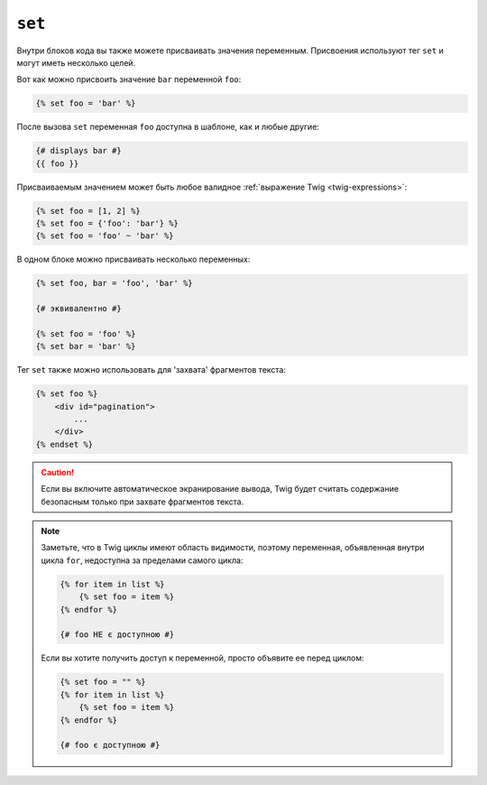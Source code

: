 ``set``
=======

Внутри блоков кода вы также можете присваивать значения переменным. Присвоения используют
тег ``set`` и могут иметь несколько целей.

Вот как можно присвоить значение ``bar`` переменной ``foo``:

.. code-block:: twig

    {% set foo = 'bar' %}

После вызова ``set`` переменная ``foo`` доступна в шаблоне, как и
любые другие:

.. code-block:: twig

    {# displays bar #}
    {{ foo }}

Присваиваемым значением может быть любое валидное :ref:`выражение Twig
<twig-expressions>`:

.. code-block:: twig

    {% set foo = [1, 2] %}
    {% set foo = {'foo': 'bar'} %}
    {% set foo = 'foo' ~ 'bar' %}

В одном блоке можно присваивать несколько переменных:

.. code-block:: twig

    {% set foo, bar = 'foo', 'bar' %}

    {# эквивалентно #}

    {% set foo = 'foo' %}
    {% set bar = 'bar' %}

Тег ``set`` также можно использовать для 'захвата' фрагментов текста:

.. code-block:: html+twig

    {% set foo %}
        <div id="pagination">
            ...
        </div>
    {% endset %}

.. caution::

    Если вы включите автоматическое экранирование вывода, Twig будет считать содержание
    безопасным только при захвате фрагментов текста.

.. note::

    Заметьте, что в Twig циклы имеют область видимости, поэтому переменная, объявленная
    внутри цикла ``for``, недоступна за пределами самого цикла:

    .. code-block:: twig

        {% for item in list %}
            {% set foo = item %}
        {% endfor %}

        {# foo НЕ є доступною #}

    Если вы хотите получить доступ к переменной, просто объявите ее перед циклом:

    .. code-block:: twig

        {% set foo = "" %}
        {% for item in list %}
            {% set foo = item %}
        {% endfor %}

        {# foo є доступною #}
